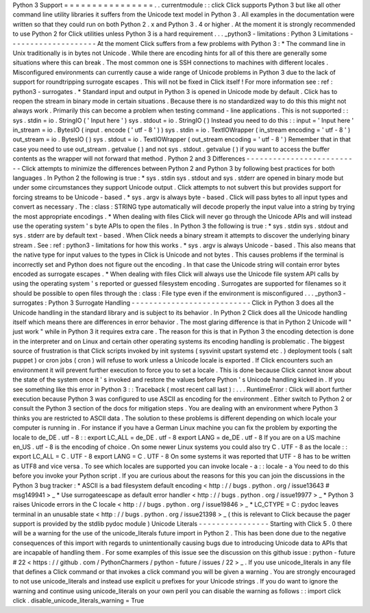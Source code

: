 Python
3
Support
=
=
=
=
=
=
=
=
=
=
=
=
=
=
=
=
.
.
currentmodule
:
:
click
Click
supports
Python
3
but
like
all
other
command
line
utility
libraries
it
suffers
from
the
Unicode
text
model
in
Python
3
.
All
examples
in
the
documentation
were
written
so
that
they
could
run
on
both
Python
2
.
x
and
Python
3
.
4
or
higher
.
At
the
moment
it
is
strongly
recommended
to
use
Python
2
for
Click
utilities
unless
Python
3
is
a
hard
requirement
.
.
.
_python3
-
limitations
:
Python
3
Limitations
-
-
-
-
-
-
-
-
-
-
-
-
-
-
-
-
-
-
-
-
At
the
moment
Click
suffers
from
a
few
problems
with
Python
3
:
*
The
command
line
in
Unix
traditionally
is
in
bytes
not
Unicode
.
While
there
are
encoding
hints
for
all
of
this
there
are
generally
some
situations
where
this
can
break
.
The
most
common
one
is
SSH
connections
to
machines
with
different
locales
.
Misconfigured
environments
can
currently
cause
a
wide
range
of
Unicode
problems
in
Python
3
due
to
the
lack
of
support
for
roundtripping
surrogate
escapes
.
This
will
not
be
fixed
in
Click
itself
!
For
more
information
see
:
ref
:
python3
-
surrogates
.
*
Standard
input
and
output
in
Python
3
is
opened
in
Unicode
mode
by
default
.
Click
has
to
reopen
the
stream
in
binary
mode
in
certain
situations
.
Because
there
is
no
standardized
way
to
do
this
this
might
not
always
work
.
Primarily
this
can
become
a
problem
when
testing
command
-
line
applications
.
This
is
not
supported
:
:
sys
.
stdin
=
io
.
StringIO
(
'
Input
here
'
)
sys
.
stdout
=
io
.
StringIO
(
)
Instead
you
need
to
do
this
:
:
input
=
'
Input
here
'
in_stream
=
io
.
BytesIO
(
input
.
encode
(
'
utf
-
8
'
)
)
sys
.
stdin
=
io
.
TextIOWrapper
(
in_stream
encoding
=
'
utf
-
8
'
)
out_stream
=
io
.
BytesIO
(
)
sys
.
stdout
=
io
.
TextIOWrapper
(
out_stream
encoding
=
'
utf
-
8
'
)
Remember
that
in
that
case
you
need
to
use
out_stream
.
getvalue
(
)
and
not
sys
.
stdout
.
getvalue
(
)
if
you
want
to
access
the
buffer
contents
as
the
wrapper
will
not
forward
that
method
.
Python
2
and
3
Differences
-
-
-
-
-
-
-
-
-
-
-
-
-
-
-
-
-
-
-
-
-
-
-
-
-
-
Click
attempts
to
minimize
the
differences
between
Python
2
and
Python
3
by
following
best
practices
for
both
languages
.
In
Python
2
the
following
is
true
:
*
sys
.
stdin
sys
.
stdout
and
sys
.
stderr
are
opened
in
binary
mode
but
under
some
circumstances
they
support
Unicode
output
.
Click
attempts
to
not
subvert
this
but
provides
support
for
forcing
streams
to
be
Unicode
-
based
.
*
sys
.
argv
is
always
byte
-
based
.
Click
will
pass
bytes
to
all
input
types
and
convert
as
necessary
.
The
:
class
:
STRING
type
automatically
will
decode
properly
the
input
value
into
a
string
by
trying
the
most
appropriate
encodings
.
*
When
dealing
with
files
Click
will
never
go
through
the
Unicode
APIs
and
will
instead
use
the
operating
system
'
s
byte
APIs
to
open
the
files
.
In
Python
3
the
following
is
true
:
*
sys
.
stdin
sys
.
stdout
and
sys
.
stderr
are
by
default
text
-
based
.
When
Click
needs
a
binary
stream
it
attempts
to
discover
the
underlying
binary
stream
.
See
:
ref
:
python3
-
limitations
for
how
this
works
.
*
sys
.
argv
is
always
Unicode
-
based
.
This
also
means
that
the
native
type
for
input
values
to
the
types
in
Click
is
Unicode
and
not
bytes
.
This
causes
problems
if
the
terminal
is
incorrectly
set
and
Python
does
not
figure
out
the
encoding
.
In
that
case
the
Unicode
string
will
contain
error
bytes
encoded
as
surrogate
escapes
.
*
When
dealing
with
files
Click
will
always
use
the
Unicode
file
system
API
calls
by
using
the
operating
system
'
s
reported
or
guessed
filesystem
encoding
.
Surrogates
are
supported
for
filenames
so
it
should
be
possible
to
open
files
through
the
:
class
:
File
type
even
if
the
environment
is
misconfigured
.
.
.
_python3
-
surrogates
:
Python
3
Surrogate
Handling
-
-
-
-
-
-
-
-
-
-
-
-
-
-
-
-
-
-
-
-
-
-
-
-
-
-
-
Click
in
Python
3
does
all
the
Unicode
handling
in
the
standard
library
and
is
subject
to
its
behavior
.
In
Python
2
Click
does
all
the
Unicode
handling
itself
which
means
there
are
differences
in
error
behavior
.
The
most
glaring
difference
is
that
in
Python
2
Unicode
will
"
just
work
"
while
in
Python
3
it
requires
extra
care
.
The
reason
for
this
is
that
in
Python
3
the
encoding
detection
is
done
in
the
interpreter
and
on
Linux
and
certain
other
operating
systems
its
encoding
handling
is
problematic
.
The
biggest
source
of
frustration
is
that
Click
scripts
invoked
by
init
systems
(
sysvinit
upstart
systemd
etc
.
)
deployment
tools
(
salt
puppet
)
or
cron
jobs
(
cron
)
will
refuse
to
work
unless
a
Unicode
locale
is
exported
.
If
Click
encounters
such
an
environment
it
will
prevent
further
execution
to
force
you
to
set
a
locale
.
This
is
done
because
Click
cannot
know
about
the
state
of
the
system
once
it
'
s
invoked
and
restore
the
values
before
Python
'
s
Unicode
handling
kicked
in
.
If
you
see
something
like
this
error
in
Python
3
:
:
Traceback
(
most
recent
call
last
)
:
.
.
.
RuntimeError
:
Click
will
abort
further
execution
because
Python
3
was
configured
to
use
ASCII
as
encoding
for
the
environment
.
Either
switch
to
Python
2
or
consult
the
Python
3
section
of
the
docs
for
mitigation
steps
.
You
are
dealing
with
an
environment
where
Python
3
thinks
you
are
restricted
to
ASCII
data
.
The
solution
to
these
problems
is
different
depending
on
which
locale
your
computer
is
running
in
.
For
instance
if
you
have
a
German
Linux
machine
you
can
fix
the
problem
by
exporting
the
locale
to
de_DE
.
utf
-
8
:
:
export
LC_ALL
=
de_DE
.
utf
-
8
export
LANG
=
de_DE
.
utf
-
8
If
you
are
on
a
US
machine
en_US
.
utf
-
8
is
the
encoding
of
choice
.
On
some
newer
Linux
systems
you
could
also
try
C
.
UTF
-
8
as
the
locale
:
:
export
LC_ALL
=
C
.
UTF
-
8
export
LANG
=
C
.
UTF
-
8
On
some
systems
it
was
reported
that
UTF
-
8
has
to
be
written
as
UTF8
and
vice
versa
.
To
see
which
locales
are
supported
you
can
invoke
locale
-
a
:
:
locale
-
a
You
need
to
do
this
before
you
invoke
your
Python
script
.
If
you
are
curious
about
the
reasons
for
this
you
can
join
the
discussions
in
the
Python
3
bug
tracker
:
*
ASCII
is
a
bad
filesystem
default
encoding
<
http
:
/
/
bugs
.
python
.
org
/
issue13643
#
msg149941
>
_
*
Use
surrogateescape
as
default
error
handler
<
http
:
/
/
bugs
.
python
.
org
/
issue19977
>
_
*
Python
3
raises
Unicode
errors
in
the
C
locale
<
http
:
/
/
bugs
.
python
.
org
/
issue19846
>
_
*
LC_CTYPE
=
C
:
pydoc
leaves
terminal
in
an
unusable
state
<
http
:
/
/
bugs
.
python
.
org
/
issue21398
>
_
(
this
is
relevant
to
Click
because
the
pager
support
is
provided
by
the
stdlib
pydoc
module
)
Unicode
Literals
-
-
-
-
-
-
-
-
-
-
-
-
-
-
-
-
Starting
with
Click
5
.
0
there
will
be
a
warning
for
the
use
of
the
unicode_literals
future
import
in
Python
2
.
This
has
been
done
due
to
the
negative
consequences
of
this
import
with
regards
to
unintentionally
causing
bugs
due
to
introducing
Unicode
data
to
APIs
that
are
incapable
of
handling
them
.
For
some
examples
of
this
issue
see
the
discussion
on
this
github
issue
:
python
-
future
#
22
<
https
:
/
/
github
.
com
/
PythonCharmers
/
python
-
future
/
issues
/
22
>
_
.
If
you
use
unicode_literals
in
any
file
that
defines
a
Click
command
or
that
invokes
a
click
command
you
will
be
given
a
warning
.
You
are
strongly
encouraged
to
not
use
unicode_literals
and
instead
use
explicit
u
prefixes
for
your
Unicode
strings
.
If
you
do
want
to
ignore
the
warning
and
continue
using
unicode_literals
on
your
own
peril
you
can
disable
the
warning
as
follows
:
:
import
click
click
.
disable_unicode_literals_warning
=
True
